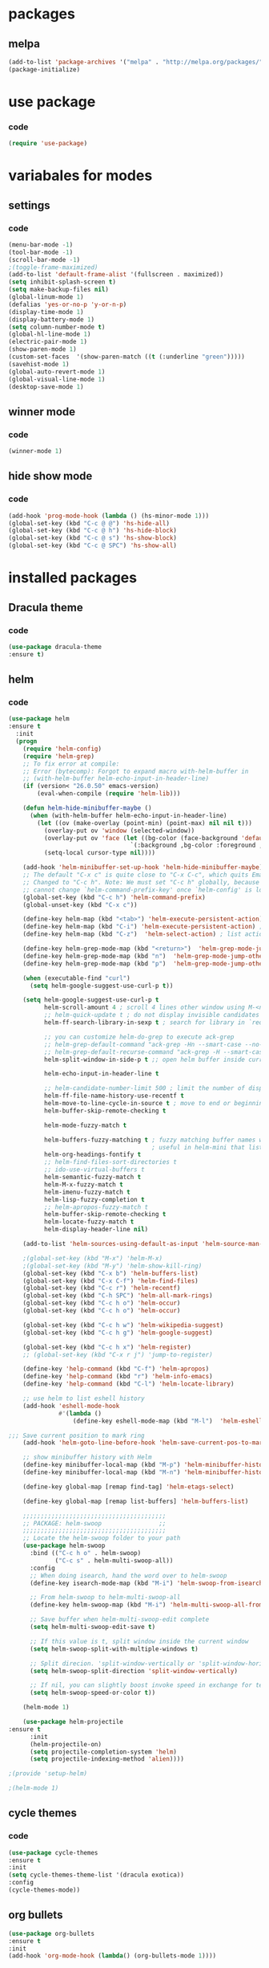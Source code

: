 * packages
** melpa
#+BEGIN_SRC emacs-lisp
(add-to-list 'package-archives '("melpa" . "http://melpa.org/packages/" ) t)
(package-initialize)
#+END_SRC
* use package
*** code
#+BEGIN_SRC emacs-lisp
(require 'use-package)
#+END_SRC
* variabales for modes  
** settings
*** code
#+BEGIN_SRC emacs-lisp
(menu-bar-mode -1)
(tool-bar-mode -1)
(scroll-bar-mode -1)
;(toggle-frame-maximized)
(add-to-list 'default-frame-alist '(fullscreen . maximized))
(setq inhibit-splash-screen t)
(setq make-backup-files nil)
(global-linum-mode 1)
(defalias 'yes-or-no-p 'y-or-n-p)
(display-time-mode 1)
(display-battery-mode 1)
(setq column-number-mode t)
(global-hl-line-mode 1)
(electric-pair-mode 1)
(show-paren-mode 1)
(custom-set-faces  '(show-paren-match ((t (:underline "green")))))
(savehist-mode 1)
(global-auto-revert-mode 1)
(global-visual-line-mode 1)
(desktop-save-mode 1)
#+END_SRC
** winner mode
*** code
#+BEGIN_SRC emacs-lisp
(winner-mode 1)
#+END_SRC

** hide show mode
*** code
#+BEGIN_SRC emacs-lisp
(add-hook 'prog-mode-hook (lambda () (hs-minor-mode 1)))
(global-set-key (kbd "C-c @ @") 'hs-hide-all)
(global-set-key (kbd "C-c @ h") 'hs-hide-block)
(global-set-key (kbd "C-c @ s") 'hs-show-block)
(global-set-key (kbd "C-c @ SPC") 'hs-show-all)
#+END_SRC

* installed packages
** Dracula theme
*** code
#+BEGIN_SRC emacs-lisp
(use-package dracula-theme
:ensure t)
#+END_SRC
** helm
*** code
#+BEGIN_SRC emacs-lisp
(use-package helm
:ensure t
  :init
  (progn
    (require 'helm-config)
    (require 'helm-grep)
    ;; To fix error at compile:
    ;; Error (bytecomp): Forgot to expand macro with-helm-buffer in
    ;; (with-helm-buffer helm-echo-input-in-header-line)
    (if (version< "26.0.50" emacs-version)
        (eval-when-compile (require 'helm-lib)))

    (defun helm-hide-minibuffer-maybe ()
      (when (with-helm-buffer helm-echo-input-in-header-line)
        (let ((ov (make-overlay (point-min) (point-max) nil nil t)))
          (overlay-put ov 'window (selected-window))
          (overlay-put ov 'face (let ((bg-color (face-background 'default nil)))
                                  `(:background ,bg-color :foreground ,bg-color)))
          (setq-local cursor-type nil))))

    (add-hook 'helm-minibuffer-set-up-hook 'helm-hide-minibuffer-maybe)
    ;; The default "C-x c" is quite close to "C-x C-c", which quits Emacs.
    ;; Changed to "C-c h". Note: We must set "C-c h" globally, because we
    ;; cannot change `helm-command-prefix-key' once `helm-config' is loaded.
    (global-set-key (kbd "C-c h") 'helm-command-prefix)
    (global-unset-key (kbd "C-x c"))

    (define-key helm-map (kbd "<tab>") 'helm-execute-persistent-action) ; rebihnd tab to do persistent action
    (define-key helm-map (kbd "C-i") 'helm-execute-persistent-action) ; make TAB works in terminal
    (define-key helm-map (kbd "C-z")  'helm-select-action) ; list actions using C-z

    (define-key helm-grep-mode-map (kbd "<return>")  'helm-grep-mode-jump-other-window)
    (define-key helm-grep-mode-map (kbd "n")  'helm-grep-mode-jump-other-window-forward)
    (define-key helm-grep-mode-map (kbd "p")  'helm-grep-mode-jump-other-window-backward)

    (when (executable-find "curl")
      (setq helm-google-suggest-use-curl-p t))

    (setq helm-google-suggest-use-curl-p t
          helm-scroll-amount 4 ; scroll 4 lines other window using M-<next>/M-<prior>
          ;; helm-quick-update t ; do not display invisible candidates
          helm-ff-search-library-in-sexp t ; search for library in `require' and `declare-function' sexp.

          ;; you can customize helm-do-grep to execute ack-grep
          ;; helm-grep-default-command "ack-grep -Hn --smart-case --no-group --no-color %e %p %f"
          ;; helm-grep-default-recurse-command "ack-grep -H --smart-case --no-group --no-color %e %p %f"
          helm-split-window-in-side-p t ;; open helm buffer inside current window, not occupy whole other window

          helm-echo-input-in-header-line t

          ;; helm-candidate-number-limit 500 ; limit the number of displayed canidates
          helm-ff-file-name-history-use-recentf t
          helm-move-to-line-cycle-in-source t ; move to end or beginning of source when reaching top or bottom of source.
          helm-buffer-skip-remote-checking t

          helm-mode-fuzzy-match t

          helm-buffers-fuzzy-matching t ; fuzzy matching buffer names when non-nil
                                        ; useful in helm-mini that lists buffers
          helm-org-headings-fontify t
          ;; helm-find-files-sort-directories t
          ;; ido-use-virtual-buffers t
          helm-semantic-fuzzy-match t
          helm-M-x-fuzzy-match t
          helm-imenu-fuzzy-match t
          helm-lisp-fuzzy-completion t
          ;; helm-apropos-fuzzy-match t
          helm-buffer-skip-remote-checking t
          helm-locate-fuzzy-match t
          helm-display-header-line nil)

    (add-to-list 'helm-sources-using-default-as-input 'helm-source-man-pages)

    ;(global-set-key (kbd "M-x") 'helm-M-x)
    ;(global-set-key (kbd "M-y") 'helm-show-kill-ring)
    (global-set-key (kbd "C-x b") 'helm-buffers-list)
    (global-set-key (kbd "C-x C-f") 'helm-find-files)
    (global-set-key (kbd "C-c r") 'helm-recentf)
    (global-set-key (kbd "C-h SPC") 'helm-all-mark-rings)
    (global-set-key (kbd "C-c h o") 'helm-occur)
    (global-set-key (kbd "C-c h o") 'helm-occur)

    (global-set-key (kbd "C-c h w") 'helm-wikipedia-suggest)
    (global-set-key (kbd "C-c h g") 'helm-google-suggest)

    (global-set-key (kbd "C-c h x") 'helm-register)
    ;; (global-set-key (kbd "C-x r j") 'jump-to-register)

    (define-key 'help-command (kbd "C-f") 'helm-apropos)
    (define-key 'help-command (kbd "r") 'helm-info-emacs)
    (define-key 'help-command (kbd "C-l") 'helm-locate-library)

    ;; use helm to list eshell history
    (add-hook 'eshell-mode-hook
              #'(lambda ()
                  (define-key eshell-mode-map (kbd "M-l")  'helm-eshell-history)))

;;; Save current position to mark ring
    (add-hook 'helm-goto-line-before-hook 'helm-save-current-pos-to-mark-ring)

    ;; show minibuffer history with Helm
    (define-key minibuffer-local-map (kbd "M-p") 'helm-minibuffer-history)
    (define-key minibuffer-local-map (kbd "M-n") 'helm-minibuffer-history)

    (define-key global-map [remap find-tag] 'helm-etags-select)

    (define-key global-map [remap list-buffers] 'helm-buffers-list)

    ;;;;;;;;;;;;;;;;;;;;;;;;;;;;;;;;;;;;;;;;
    ;; PACKAGE: helm-swoop                ;;
    ;;;;;;;;;;;;;;;;;;;;;;;;;;;;;;;;;;;;;;;;
    ;; Locate the helm-swoop folder to your path
    (use-package helm-swoop
      :bind (("C-c h o" . helm-swoop)
             ("C-c s" . helm-multi-swoop-all))
      :config
      ;; When doing isearch, hand the word over to helm-swoop
      (define-key isearch-mode-map (kbd "M-i") 'helm-swoop-from-isearch)

      ;; From helm-swoop to helm-multi-swoop-all
      (define-key helm-swoop-map (kbd "M-i") 'helm-multi-swoop-all-from-helm-swoop)

      ;; Save buffer when helm-multi-swoop-edit complete
      (setq helm-multi-swoop-edit-save t)

      ;; If this value is t, split window inside the current window
      (setq helm-swoop-split-with-multiple-windows t)

      ;; Split direcion. 'split-window-vertically or 'split-window-horizontally
      (setq helm-swoop-split-direction 'split-window-vertically)

      ;; If nil, you can slightly boost invoke speed in exchange for text color
      (setq helm-swoop-speed-or-color t))

    (helm-mode 1)

    (use-package helm-projectile
:ensure t
      :init
      (helm-projectile-on)
      (setq projectile-completion-system 'helm)
      (setq projectile-indexing-method 'alien))))

;(provide 'setup-helm)

;(helm-mode 1)
#+END_SRC
** cycle themes
*** code
#+BEGIN_SRC emacs-lisp
(use-package cycle-themes
:ensure t
:init 
(setq cycle-themes-theme-list '(dracula exotica))
:config
(cycle-themes-mode))
#+END_SRC
** org bullets
#+BEGIN_SRC emacs-lisp
(use-package org-bullets
:ensure t
:init
(add-hook 'org-mode-hook (lambda() (org-bullets-mode 1))))
#+END_SRC

** ivy + swiper + counsel
*** description

*** codes
#+BEGIN_SRC emacs-lisp
(use-package counsel
:ensure t)
(use-package ivy
:ensure t
:init
(ivy-mode 1)
(setq ivy-use-virtual-buffers t)
(setq enable-recursive-minibuffers t)
:bind
(
("\C-s" . swiper)
("C-c C-r" . ivy-resume)
("<f6>" . ivy-resume)
("M-x" . counsel-M-x)
;(global-set-key (kbd "C-x C-f") 'counsel-find-file) ;;; keep IDO mode for find file
("C-y" . counsel-yank-pop)
("<f1> f" . counsel-describe-function)
("<f1> v" . counsel-describe-variable)
("<f1> l" . counsel-find-library)
("<f2> i" . counsel-info-lookup-symbol)
("<f2> u" . counsel-unicode-char)
("C-c g" . counsel-git)
("C-c j" . counsel-git-grep)
("C-c k" . counsel-ag)
("C-x l" . counsel-locate)
("C-S-o" . counsel-rhythmbox)
:map minibuffer-local-map
("C-r" . counsel-minibuffer-history))
)
#+END_SRC
** magit
*** code
#+BEGIN_SRC emacs-lisp
(use-package magit
:ensure t
:bind
("C-x g" . magit-status)
)
#+END_SRC

** iedit
*** code
#+BEGIN_SRC emacs-lisp
(use-package iedit
:ensure t)
#+END_SRC
** paredit
*** code
#+BEGIN_SRC emacs-lisp
(use-package paredit
:ensure t
:init
(paredit-mode 1)
:hook
(c++-mode . enable-paredit-mode)
:bind
("C-<left>" . paredit-forward-slurp-sexp)
("C-M-<left>" . paredit-backward-slurp-sexp)
("C-<right>" . paredit-forward-barf-sexp)
("C-M-<right>" . paredit-backward-barf-sexp)
("M-S" . paredit-split-sexp)
("M-J" . paredit-join-sexp)
)
#+END_SRC

** irony
*** code
#+BEGIN_SRC emacs-lisp
(use-package irony
:ensure t
:hook
(
(c++-mode . irony-mode)
(c-mode . irony-mode)
(irony . irony-cdb-autosetup-compile-options)
))
#+END_SRC
** company
*** code
#+BEGIN_SRC emacs-lisp
(use-package company
:ensure t
:hook
(after-init . global-company-mode)
:config
(global-company-mode t)
(setq company-minimum-prefix-length 1)
(setq company-idle-delay 0)
)
#+END_SRC
** company quickhelp
*** code
#+BEGIN_SRC emacs-lisp
(use-package company-quickhelp
:ensure t
:init
(company-quickhelp-mode 1)
:config
(setq company-quickhelp-delay 0)
)
#+END_SRC
** company irony
*** code
#+BEGIN_SRC emacs-lisp
(use-package company-irony
:ensure t
:after company
:init
(add-to-list 'company-backends 'company-irony))
#+END_SRC
** company irony c headers
*** code
#+BEGIN_SRC emacs-lisp
(use-package company-irony-c-headers
:ensure t
:after company
:init
(add-to-list
'company-backends '(company-irony-c-headers company-irony)))
#+END_SRC
** yasnippet
*** code
#+BEGIN_SRC emacs-lisp
(use-package yasnippet
:ensure t
:init
(yas-global-mode 1)
(defun check-expansion ()
    (save-excursion
      (if (looking-at "\\_>") t
        (backward-char 1)
        (if (looking-at "\\.") t
          (backward-char 1)
          (if (looking-at "->") t nil)))))

  (defun do-yas-expand ()
    (let ((yas/fallback-behavior 'return-nil))
      (yas/expand)))

  (defun tab-indent-or-complete ()
    (interactive)
    (if (minibufferp)
        (minibuffer-complete)
      (if (or (not yas/minor-mode)
              (null (do-yas-expand)))
          (if (check-expansion)
              (company-complete-common)
            (indent-for-tab-command)))))
:bind
  ([tab] . tab-indent-or-complete)
)
#+END_SRC
** yasnippet snippets
** ivy yasnippet
*** code
#+BEGIN_SRC emacs-lisp
(use-package ivy-yasnippet
:ensure t
:init
(add-hook 'yas-minor-mode 'ivy-snippet)
:bind
("M-z" . ivy-yasnippet)
)
#+END_SRC
** highlight indentation guide
*** code
#+BEGIN_SRC emacs-lisp
(use-package highlight-indent-guides
:ensure t
:hook
(c++-mode . highlight-indent-guides-mode)
:init
(setq highlight-indent-guides-method 'character)
)
#+END_SRC
* keybindings
*** codes
#+BEGIN_SRC emacs-lisp
(global-set-key (kbd "C-?") 'hippie-expand)
(global-set-key (kbd "M-D") 'backward-kill-word )
(global-set-key (kbd "DEL") 'backward-delete-char)
(global-set-key (kbd "C-z") 'replace-string)
(global-set-key (kbd "C-M-z")'replace-regex)
(global-set-key (kbd "C-Z")'count-matches)
#+END_SRC

* themes
*** code
#+BEGIN_SRC emacs-lisp
(load-theme 'dracula t)
#+END_SRC

* good features to remember
** movement keys

   These are some basic key combo in emacs.

 |-----------+---------------------------------|
 | key combo | effect                          |
 |-----------+---------------------------------|
 | C-f       | forward char                    |
 | C-b       | backward char                   |
 | C-n       | next line                       |
 | C-p       | previous line                   |
 | C-a       | beginging of line               |
 | C-e       | end of line                     |
 | C-x [     | forward one page                |
 | C-x ]     | backward one page               |
 |-----------+---------------------------------|
 | M-f       | forward word                    |
 | M-b       | backward word                   |
 | M-m       | first non whitespace            |
 | M-}       | move beginging of a paragraph   |
 | M-{       | move beginging of a paragraph   |
 | M-a       | move beginging of a sentence    |
 | M-e       | move beginging of a sentence    |
 | M-<       | move to begining of buffer      |
 | M->       | move to end of buffer           |
 |-----------+---------------------------------|
 | C-M-f     | forward s-expression            |
 | C-M-b     | backward s-expression           |
 | C-M-d     | move down to a list             |
 | C-M-u     | move up out of list             |
 | C-M-n     | move to next list               |
 | C-M-p     | move to previous list           |
 | C-M-a     | move to begining of defun       |
 | C-M-e     | move to end of defun            |
 |-----------+---------------------------------|
 | C-v       | scroll down one page            |
 | M-v       | scroll up one page              |
 | C-M-v     | scroll down other window        |
 | C-M-S-v   | scroll up other window          |
 |-----------+---------------------------------|
 | C-x r m   | set a bookmark                  |
 | C-x r l   | list a bookmark                 |
 | C-x r b   | jump to a bookmark              |
 |-----------+---------------------------------|
 | C-x r n   | store number in resistor        |
 | C-x r s   | store region in resistor        |
 | C-x r SPC | store point in resistor         |
 | C-x r +   | increment content in resistor   |
 | C-x r j   | jump to resistor                |
 | C-x r i   | insert content of resistor      |
 | C-x r w   | store window config in resistor |
 | C-x r f   | store frameset in resistor      |
 |-----------+---------------------------------|
 | C-SPC     | mark the region                 |
 | C-u C-SPC | Jump to mark                    |
 | C-x C-x   | exchanges mark & point          |
 |-----------+---------------------------------|
 | M-h       | Mark Next paragraph             |
 | C-x h     | Mark whole buffer               |
 | C-M-h     | mark next defun                 |
 | C-x C-p   | mark next page                  |
 | M-@       | mark next word                  |
 | C-M-@     | mark next s expression          |
 |-----------+---------------------------------|

